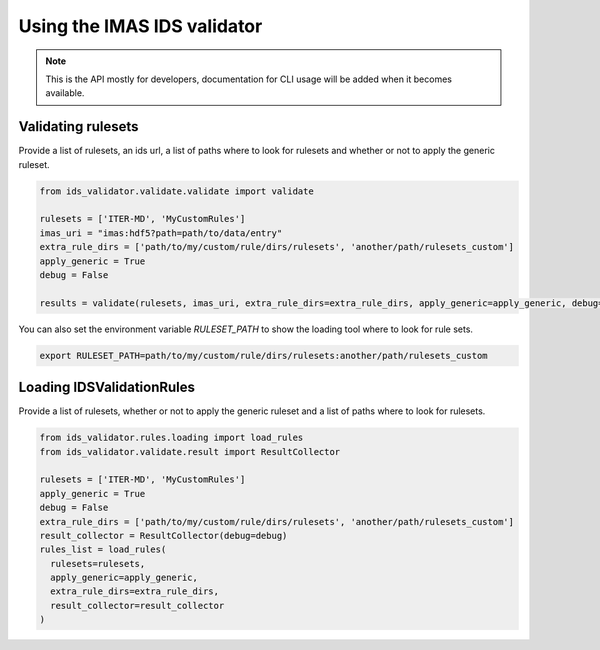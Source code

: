 Using the IMAS IDS validator
============================

.. note::
  This is the API mostly for developers,  documentation for CLI usage will be added when it becomes available.


Validating rulesets
-------------------

Provide a list of rulesets, an ids url, a list of paths where to look for rulesets and whether or not to apply the generic ruleset.

.. code-block:: python

  from ids_validator.validate.validate import validate

  rulesets = ['ITER-MD', 'MyCustomRules']
  imas_uri = "imas:hdf5?path=path/to/data/entry"
  extra_rule_dirs = ['path/to/my/custom/rule/dirs/rulesets', 'another/path/rulesets_custom']
  apply_generic = True
  debug = False

  results = validate(rulesets, imas_uri, extra_rule_dirs=extra_rule_dirs, apply_generic=apply_generic, debug=debug)

You can also set the environment variable `RULESET_PATH` to show the loading tool where to look for rule sets.

.. code-block:: bash

  export RULESET_PATH=path/to/my/custom/rule/dirs/rulesets:another/path/rulesets_custom

Loading IDSValidationRules
--------------------------

Provide a list of rulesets, whether or not to apply the generic ruleset and a list of paths where to look for rulesets.

.. code-block:: python

  from ids_validator.rules.loading import load_rules
  from ids_validator.validate.result import ResultCollector

  rulesets = ['ITER-MD', 'MyCustomRules']
  apply_generic = True
  debug = False
  extra_rule_dirs = ['path/to/my/custom/rule/dirs/rulesets', 'another/path/rulesets_custom']
  result_collector = ResultCollector(debug=debug)
  rules_list = load_rules(
    rulesets=rulesets,
    apply_generic=apply_generic,
    extra_rule_dirs=extra_rule_dirs,
    result_collector=result_collector
  )
